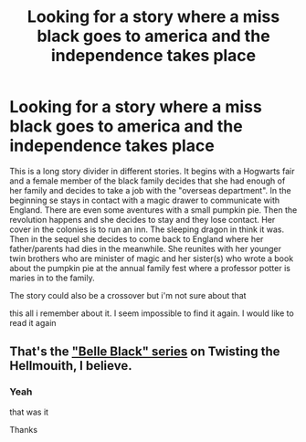 #+TITLE: Looking for a story where a miss black goes to america and the independence takes place

* Looking for a story where a miss black goes to america and the independence takes place
:PROPERTIES:
:Author: wanderingtheinternet
:Score: 3
:DateUnix: 1587393582.0
:DateShort: 2020-Apr-20
:FlairText: What's That Fic?
:END:
This is a long story divider in different stories. It begins with a Hogwarts fair and a female member of the black family decides that she had enough of her family and decides to take a job with the "overseas department". In the beginning se stays in contact with a magic drawer to communicate with England. There are even some aventures with a small pumpkin pie. Then the revolution happens and she decides to stay and they lose contact. Her cover in the colonies is to run an inn. The sleeping dragon in think it was. Then in the sequel she decides to come back to England where her father/parents had dies in the meanwhile. She reunites with her younger twin brothers who are minister of magic and her sister(s) who wrote a book about the pumpkin pie at the annual family fest where a professor potter is maries in to the family.

The story could also be a crossover but i'm not sure about that

this all i remember about it. I seem impossible to find it again. I would like to read it again


** That's the [[https://www.tthfanfic.org/Series-3094]["Belle Black" series]] on Twisting the Hellmouith, I believe.
:PROPERTIES:
:Author: Starfox5
:Score: 2
:DateUnix: 1587416032.0
:DateShort: 2020-Apr-21
:END:

*** Yeah

that was it

Thanks
:PROPERTIES:
:Author: wanderingtheinternet
:Score: 3
:DateUnix: 1587419436.0
:DateShort: 2020-Apr-21
:END:
